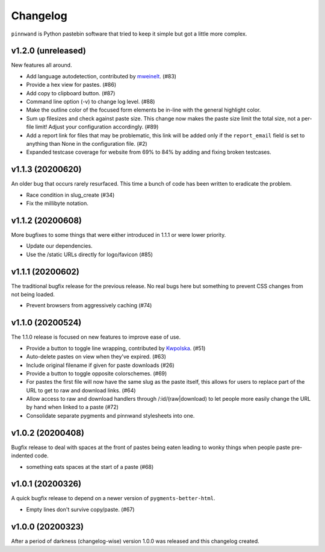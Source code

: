 Changelog
#########

``pinnwand`` is Python pastebin software that tried to keep it simple but got
a little more complex.

v1.2.0 (unreleased)
*******************
New features all around.

* Add language autodetection, contributed by mweinelt_. (#83)
* Provide a hex view for pastes. (#86)
* Add copy to clipboard button. (#87)
* Command line option (-v) to change log level. (#88)
* Make the outline color of the focused form elements be in-line with the
  general highlight color.
* Sum up filesizes and check against paste size. This change now makes the
  paste size limit the total size, not a per-file limit! Adjust your
  configuration accordingly. (#89)
* Add a report link for files that may be problematic, this link will be
  added only if the ``report_email`` field is set to anything than None in the
  configuration file. (#2)
* Expanded testcase coverage for website from 69% to 84% by adding and fixing
  broken testcases.

v1.1.3 (20200620)
*****************
An older bug that occurs rarely resurfaced. This time a bunch of code has been
written to eradicate the problem.

* Race condition in slug_create (#34)
* Fix the millibyte notation.

v1.1.2 (20200608)
*****************
More bugfixes to some things that were either introduced in 1.1.1 or were
lower priority.

* Update our dependencies.
* Use the /static URLs directly for logo/favicon (#85)

v1.1.1 (20200602)
*****************
The traditional bugfix release for the previous release. No real bugs here
but something to prevent CSS changes from not being loaded.

* Prevent browsers from aggressively caching (#74)

v1.1.0 (20200524)
*****************
The 1.1.0 release is focused on new features to improve ease of use.

* Provide a button to toggle line wrapping, contributed by Kwpolska_. (#51)
* Auto-delete pastes on view when they've expired. (#63)
* Include original filename if given for paste downloads (#26)
* Provide a button to toggle opposite colorschemes. (#69)
* For pastes the first file will now have the same slug as the paste itself,
  this allows for users to replace part of the URL to get to raw and download
  links. (#64)
* Allow access to raw and download handlers through /:id/(raw|download) to
  let people more easily change the URL by hand when linked to a paste (#72)
* Consolidate separate pygments and pinnwand stylesheets into one.

v1.0.2 (20200408)
*****************

Bugfix release to deal with spaces at the front of pastes being eaten leading
to wonky things when people paste pre-indented code.

* something eats spaces at the start of a paste (#68)

v1.0.1 (20200326)
*****************

A quick bugfix release to depend on a newer version of ``pygments-better-html``.

* Empty lines don't survive copy/paste. (#67)

v1.0.0 (20200323)
*****************

After a period of darkness (changelog-wise) version 1.0.0 was released and this
changelog created.

.. _Kwpolska: https://github.com/Kwpolska
.. _mweinelt: https://github.com/mweinelt
